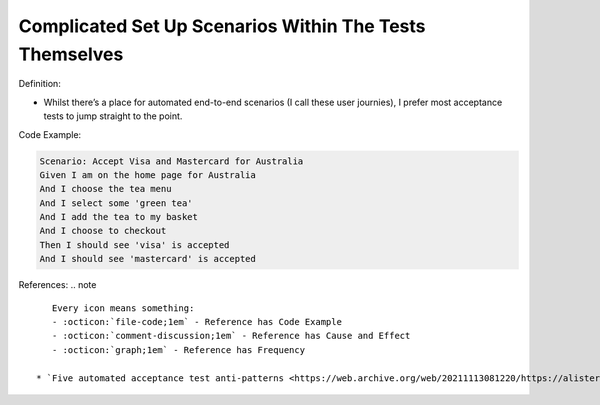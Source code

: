 Complicated Set Up Scenarios Within The Tests Themselves
^^^^^
Definition:

* Whilst there’s a place for automated end-to-end scenarios (I call these user journies), I prefer most acceptance tests to jump straight to the point.


Code Example:

.. code-block:: text

    Scenario: Accept Visa and Mastercard for Australia
    Given I am on the home page for Australia
    And I choose the tea menu
    And I select some 'green tea'
    And I add the tea to my basket
    And I choose to checkout
    Then I should see 'visa' is accepted
    And I should see 'mastercard' is accepted


References:
.. note ::

    Every icon means something:
    - :octicon:`file-code;1em` - Reference has Code Example
    - :octicon:`comment-discussion;1em` - Reference has Cause and Effect
    - :octicon:`graph;1em` - Reference has Frequency

 * `Five automated acceptance test anti-patterns <https://web.archive.org/web/20211113081220/https://alisterbscott.com/2015/01/20/five-automated-acceptance-test-anti-patterns/>`_ :octicon:`file-code;1em`


